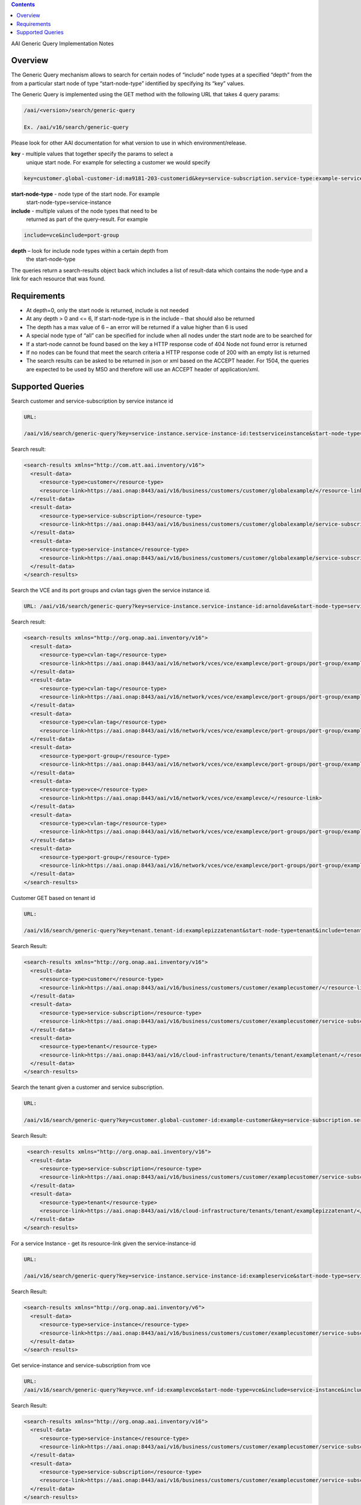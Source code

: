 .. contents::
   :depth: 3
..
.. This work is licensed under a Creative Commons Attribution 4.0 International License.
.. http://creativecommons.org/licenses/by/4.0

AAI Generic Query Implementation Notes

Overview
========

The Generic Query mechanism allows to search for certain nodes of
“include” node types at a specified “depth” from the from a particular
start node of type “start-node-type” identified by specifying its
“key” values.

The Generic Query is implemented using the GET method with the
following URL that takes 4 query params:

.. code-block::

   /aai/<version>/search/generic-query

   Ex. /aai/v16/search/generic-query

Please look for other AAI documentation for what version to use in
which environment/release.

**key** - multiple values that together specify the params to select a
 unique start node. For example for selecting a customer we would
 specify
 
.. code-block::

    key=customer.global-customer-id:ma9181-203-customerid&key=service-subscription.service-type:example-service-type

**start-node-type** - node type of the start node. For example
 start-node-type=service-instance

**include** - multiple values of the node types that need to be
 returned as part of the query-result. For example

.. code-block::

    include=vce&include=port-group

**depth** – look for include node types within a certain depth from
 the start-node-type

The queries return a search-results object back which includes a list
of result-data which contains the node-type and a link for each
resource that was found.   

Requirements
============

* At depth=0, only the start node is returned, include is not needed

* At any depth > 0 and <= 6, If start-node-type is in the include –
  that should also be returned

* The depth has a max value of 6 – an error will be returned if a
  value higher than 6 is used

* A special node type of “all” can be specified for include when all
  nodes under the start node are to be searched for

* If a start-node cannot be found based on the key a HTTP response
  code of 404 Node not found error is returned

* If no nodes can be found that meet the search criteria a HTTP
  response code of 200 with an empty list is returned

* The search results can be asked to be returned in json or xml based
  on the ACCEPT header. For 1504, the queries are expected to be used
  by MSO and therefore will use an ACCEPT header of application/xml.

Supported Queries
=================
 
Search customer and service-subscription by service instance id 

.. code-block::

   URL:

   /aai/v16/search/generic-query?key=service-instance.service-instance-id:testserviceinstance&start-node-type=service-instance&include=customer&include=service-subscription&include=service-instance&depth=2

Search result:

.. code-block:: xml

 <search-results xmlns="http://com.att.aai.inventory/v16">
   <result-data>
      <resource-type>customer</resource-type>
      <resource-link>https://aai.onap:8443/aai/v16/business/customers/customer/globalexample/</resource-link>
   </result-data>
   <result-data>
      <resource-type>service-subscription</resource-type>
      <resource-link>https://aai.onap:8443/aai/v16/business/customers/customer/globalexample/service-subscriptions/service-subscription/ptplgamma/</resource-link>
   </result-data>
   <result-data>
      <resource-type>service-instance</resource-type>
      <resource-link>https://aai.onap:8443/aai/v16/business/customers/customer/globalexample/service-subscriptions/service-subscription/ptplgamma/service-instances/service-instance/arnoldave/</resource-link>
   </result-data>
 </search-results>

Search the VCE and its port groups and cvlan tags given the service instance id.

.. code-block::

   URL: /aai/v16/search/generic-query?key=service-instance.service-instance-id:arnoldave&start-node-type=service-instance&include=vce&include=port-group&include=cvlan-tag&depth=3

Search result:

.. code-block:: xml

 <search-results xmlns="http://org.onap.aai.inventory/v16">
   <result-data>
      <resource-type>cvlan-tag</resource-type>
      <resource-link>https://aai.onap:8443/aai/v16/network/vces/vce/examplevce/port-groups/port-group/exampleifc2/cvlan-tags/cvlan-tag/333/</resource-link>
   </result-data>
   <result-data>
      <resource-type>cvlan-tag</resource-type>
      <resource-link>https://aai.onap:8443/aai/v16/network/vces/vce/examplevce/port-groups/port-group/exampleifc1/cvlan-tags/cvlan-tag/333/</resource-link>
   </result-data>
   <result-data>
      <resource-type>cvlan-tag</resource-type>
      <resource-link>https://aai.onap:8443/aai/v16/network/vces/vce/examplevce/port-groups/port-group/exampleifc1/cvlan-tags/cvlan-tag/111/</resource-link>
   </result-data>
   <result-data>
      <resource-type>port-group</resource-type>
      <resource-link>https://aai.onap:8443/aai/v16/network/vces/vce/examplevce/port-groups/port-group/exampleifc1/</resource-link>
   </result-data>
   <result-data>
      <resource-type>vce</resource-type>
      <resource-link>https://aai.onap:8443/aai/v16/network/vces/vce/examplevce/</resource-link>
   </result-data>
   <result-data>
      <resource-type>cvlan-tag</resource-type>
      <resource-link>https://aai.onap:8443/aai/v16/network/vces/vce/examplevce/port-groups/port-group/exampleifc2/cvlan-tags/cvlan-tag/222/</resource-link>
   </result-data>
   <result-data>
      <resource-type>port-group</resource-type>
      <resource-link>https://aai.onap:8443/aai/v16/network/vces/vce/examplevce/port-groups/port-group/exampleifc2/</resource-link>
   </result-data>
 </search-results>

Customer GET based on tenant id 

.. code-block::

   URL:

   /aai/v16/search/generic-query?key=tenant.tenant-id:examplepizzatenant&start-node-type=tenant&include=tenant&include=customer&include=service-subscription&depth=2

Search Result:

.. code-block:: xml

 <search-results xmlns="http://org.onap.aai.inventory/v16">
   <result-data>
      <resource-type>customer</resource-type>
      <resource-link>https://aai.onap:8443/aai/v16/business/customers/customer/examplecustomer/</resource-link>
   </result-data>
   <result-data>
      <resource-type>service-subscription</resource-type>
      <resource-link>https://aai.onap:8443/aai/v16/business/customers/customer/examplecustomer/service-subscriptions/service-subscription/ptplgamma/</resource-link>
   </result-data>
   <result-data>
      <resource-type>tenant</resource-type>
      <resource-link>https://aai.onap:8443/aai/v16/cloud-infrastructure/tenants/tenant/exampletenant/</resource-link>
   </result-data>
 </search-results>

Search the tenant given a customer and service subscription.  

.. code-block::

   URL:

   /aai/v16/search/generic-query?key=customer.global-customer-id:example-customer&key=service-subscription.service-type:example-service-type&start-node-type=service-subscription&include=tenant&include=service-subscription&depth=1

Search Result:

.. code-block::

  <search-results xmlns="http://org.onap.aai.inventory/v16">
   <result-data>
      <resource-type>service-subscription</resource-type>
      <resource-link>https://aai.onap:8443/aai/v16/business/customers/customer/examplecustomer/service-subscriptions/service-subscription/ptplgamma/</resource-link>
   </result-data>
   <result-data>
      <resource-type>tenant</resource-type>
      <resource-link>https://aai.onap:8443/aai/v16/cloud-infrastructure/tenants/tenant/examplepizzatenant/</resource-link>
   </result-data>
 </search-results>

For a service Instance - get its resource-link given the service-instance-id 

.. code-block::

   URL:

   /aai/v16/search/generic-query?key=service-instance.service-instance-id:exampleservice&start-node-type=service-instance&depth=0

Search Result:

.. code-block:: xml

 <search-results xmlns="http://org.onap.aai.inventory/v6">
   <result-data>
      <resource-type>service-instance</resource-type>
      <resource-link>https://aai.onap:8443/aai/v16/business/customers/customer/examplecustomer/service-subscriptions/service-subscription/ptplgamma/service-instances/service-instance/arnoldave/</resource-link>
   </result-data>
 </search-results>

Get service-instance and service-subscription from vce

.. code-block:: 

   URL:
   /aai/v16/search/generic-query?key=vce.vnf-id:examplevce&start-node-type=vce&include=service-instance&include=service-subscription&depth=2

Search Result:

.. code-block:: xml

 <search-results xmlns="http://org.onap.aai.inventory/v16">
   <result-data>
      <resource-type>service-instance</resource-type>
      <resource-link>https://aai.onap:8443/aai/v16/business/customers/customer/examplecustomer/service-subscriptions/service-subscription/ptplgamma/service-instances/service-instance/arnoldave/</resource-link>
   </result-data>
   <result-data>
      <resource-type>service-subscription</resource-type>
      <resource-link>https://aai.onap:8443/aai/v16/business/customers/customer/examplecustomer/service-subscriptions/service-subscription/ptplgamma/</resource-link>
   </result-data>
 </search-results>

Get all the nodes for a customer

.. code-block::

   URL:

   /aai/v16/search/generic-query?key=customer.global-customer-id:examplecustomer&start-node-type=customer&include=all&depth=6

Search Result:

.. code-block:: xml

 <search-results xmlns="http://org.onap.aai.inventory/v16">
   <result-data>
      <resource-type>service-capability</resource-type>
      <resource-link>https://aai.onap:8443/aai/v16/service-design-and-creation/service-capabilities/service-capability/ptplgamma/ptplbrocade-vce/</resource-link>
   </result-data>
   <result-data>
      <resource-type>vserver</resource-type>
      <resource-link>https://aai.onap:8443/aai/v16/cloud-infrastructure/tenants/tenant/examplepizzatenant/vservers/vserver/ccwvm1/</resource-link>
   </result-data>
   <result-data>
      <resource-type>cvlan-tag</resource-type>
      <resource-link>https://aai.onap:8443/aai/v16/network/vces/vce/examplevce/port-groups/port-group/exampleifc2/cvlan-tags/cvlan-tag/333/</resource-link>
   </result-data>
   <result-data>
      <resource-type>oam-network</resource-type>
      <resource-link>https://aai.onap:8443/aai/v16/cloud-infrastructure/oam-networks/oam-network/examplentwk/</resource-link>
   </result-data>
   <result-data>
      <resource-type>cvlan-tag</resource-type>
      <resource-link>https://aai.onap:8443/aai/v16/network/vces/vce/examplevce/port-groups/port-group/exampleifc1/cvlan-tags/cvlan-tag/333/</resource-link>
   </result-data>
   <result-data>
      <resource-type>dvs-switch</resource-type>
      <resource-link>https://aai.onap:8443/aai/v16/cloud-infrastructure/dvs-switches/dvs-switch/dvsswitch-id1/</resource-link>
   </result-data>
   <result-data>
      <resource-type>cvlan-tag</resource-type>
      <resource-link>https://aai.onap:8443/aai/v16/network/vces/vce/examplevce/port-groups/port-group/exampleifc1/cvlan-tags/cvlan-tag/111/</resource-link>
   </result-data>
   <result-data>
      <resource-type>customer</resource-type>
      <resource-link>https://aai.onap:8443/aai/v16/business/customers/customer/globalexample/</resource-link>
   </result-data>
   <result-data>
      <resource-type>service-subscription</resource-type>
      <resource-link>https://aai.onap:8443/aai/v16/business/customers/customer/globalexample/service-subscriptions/service-subscription/ptplgamma/</resource-link>
   </result-data>
   <result-data>
      <resource-type>port-group</resource-type>
      <resource-link>https://aai.onap:8443/aai/v16/network/vces/vce/examplevce/port-groups/port-group/exampleifc1/</resource-link>
   </result-data>
   <result-data>
      <resource-type>tenant</resource-type>
      <resource-link>https://aai.onap:8443/aai/v16/cloud-infrastructure/tenants/tenant/examplepizzatenant/</resource-link>
   </result-data>
   <result-data>
      <resource-type>service-instance</resource-type>
      <resource-link>https://aai.onap:8443/aai/v16/business/customers/customer/globalexample/service-subscriptions/service-subscription/ptplgamma/service-instances/service-instance/arnoldave/</resource-link>
   </result-data>
   <result-data>
      <resource-type>pserver</resource-type>
      <resource-link>https://aai.onap:8443/aai/v16/cloud-infrastructure/pservers/pserver/ptpnj101snd/</resource-link>
   </result-data>
   <result-data>
      <resource-type>availability-zone</resource-type>
      <resource-link>https://aai.onap:8443/aai/v16/cloud-infrastructure/availability-zones/availability-zone/ptplaz1/</resource-link>
   </result-data>
   <result-data>
      <resource-type>vce</resource-type>
      <resource-link>https://aai.onap:8443/aai/v16/network/vces/vce/examplevce/</resource-link>
   </result-data>
   <result-data>
      <resource-type>image</resource-type>
      <resource-link>https://aai.onap:8443/aai/v16/cloud-infrastructure/images/image/valueOfImageId/</resource-link>
   </result-data>
   <result-data>
      <resource-type>cvlan-tag</resource-type>
      <resource-link>https://aai.onap:8443/aai/v16/network/vces/vce/examplevce/port-groups/port-group/exampleifc2/cvlan-tags/cvlan-tag/222/</resource-link>
   </result-data>
   <result-data>
      <resource-type>port-group</resource-type>
      <resource-link>https://aai.onap:8443/aai/v16/network/vces/vce/examplevce/port-groups/port-group/exampleifc2/</resource-link>
   </result-data>
   <result-data>
      <resource-type>ipaddress</resource-type>
      <resource-link>https://aai.onap:8443/aai/v16/cloud-infrastructure/tenants/tenant/examplepizzatenant/vservers/vserver/ccwvm1/ipaddresses/ipaddress/10.10.10.5/guid of port or interface/</resource-link>
   </result-data>
   <result-data>
      <resource-type>flavor</resource-type>
      <resource-link>https://aai.onap:8443/aai/v16/cloud-infrastructure/flavors/flavor/valueOfFlavorId/</resource-link>
   </result-data>
   <result-data>
      <resource-type>ipaddress</resource-type>
      <resource-link>https://aai.onap:8443/aai/v16/cloud-infrastructure/tenants/tenant/examplepizzatenant/vservers/vserver/ccwvm1/ipaddresses/ipaddress/10.10.10.4/guid of port or interface/</resource-link>
   </result-data>
   <result-data>
      <resource-type>complex</resource-type>
      <resource-link>https://aai.onap:8443/aai/v16/cloud-infrastructure/complexes/complex/PTPLNJ08742/</resource-link>
   </result-data>
 </search-results>


 
